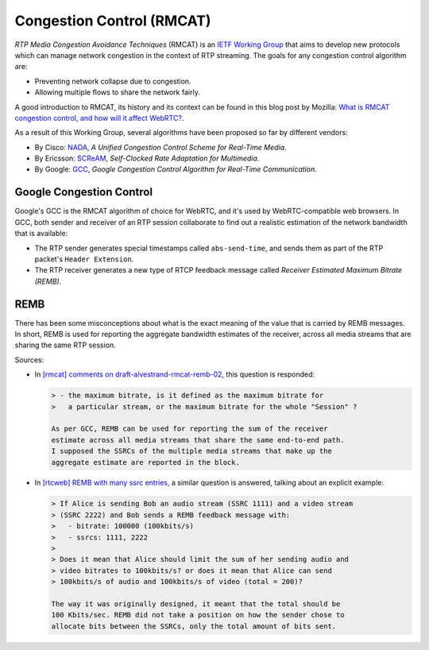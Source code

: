 ==========================
Congestion Control (RMCAT)
==========================

*RTP Media Congestion Avoidance Techniques* (RMCAT) is an `IETF Working Group`_ that aims to develop new protocols which can manage network congestion in the context of RTP streaming. The goals for any congestion control algorithm are:

- Preventing network collapse due to congestion.
- Allowing multiple flows to share the network fairly.

A good introduction to RMCAT, its history and its context can be found in this blog post by Mozilla: `What is RMCAT congestion control, and how will it affect WebRTC?`_.

As a result of this Working Group, several algorithms have been proposed so far by different vendors:

-  By Cisco: `NADA`_, *A Unified Congestion Control Scheme for Real-Time Media*.
-  By Ericsson: `SCReAM`_, *Self-Clocked Rate Adaptation for Multimedia*.
-  By Google: `GCC`_, *Google Congestion Control Algorithm for Real-Time Communication*.

.. _IETF Working Group:  https://tools.ietf.org/html/rfc7295
.. _What is RMCAT congestion control, and how will it affect WebRTC?:  https://blog.mozilla.org/webrtc/what-is-rmcat-congestion-control/
.. _NADA: https://tools.ietf.org/html/draft-ietf-rmcat-nada
.. _SCReAM: https://tools.ietf.org/html/rfc8298
.. _GCC: https://tools.ietf.org/html/draft-ietf-rmcat-gcc



Google Congestion Control
=========================

Google's GCC is the RMCAT algorithm of choice for WebRTC, and it's used by WebRTC-compatible web browsers. In GCC, both sender and receiver of an RTP session collaborate to find out a realistic estimation of the network bandwidth that is available:

- The RTP sender generates special timestamps called ``abs-send-time``, and sends them as part of the RTP packet's ``Header Extension``.
- The RTP receiver generates a new type of RTCP feedback message called `Receiver Estimated Maximum Bitrate (REMB)`.



REMB
====

There has been some misconceptions about what is the exact meaning of the value that is carried by REMB messages. In short, REMB is used for reporting the aggregate bandwidth estimates of the receiver, across all media streams that are sharing the same RTP session.

Sources:

- In `[rmcat] comments on draft-alvestrand-rmcat-remb-02`__, this question is responded:

  .. code-block:: text

     > - the maximum bitrate, is it defined as the maximum bitrate for
     >   a particular stream, or the maximum bitrate for the whole "Session" ?

     As per GCC, REMB can be used for reporting the sum of the receiver
     estimate across all media streams that share the same end-to-end path.
     I supposed the SSRCs of the multiple media streams that make up the
     aggregate estimate are reported in the block.

- In `[rtcweb] REMB with many ssrc entries`__, a similar question is answered, talking about an explicit example:

  .. code-block:: text

     > If Alice is sending Bob an audio stream (SSRC 1111) and a video stream
     > (SSRC 2222) and Bob sends a REMB feedback message with:
     >   - bitrate: 100000 (100kbits/s)
     >   - ssrcs: 1111, 2222
     >
     > Does it mean that Alice should limit the sum of her sending audio and
     > video bitrates to 100kbits/s? or does it mean that Alice can send
     > 100kbits/s of audio and 100kbits/s of video (total = 200)?

     The way it was originally designed, it meant that the total should be
     100 Kbits/sec. REMB did not take a position on how the sender chose to
     allocate bits between the SSRCs, only the total amount of bits sent.

.. __: https://mailarchive.ietf.org/arch/msg/rmcat/5Y32E-UwdxckFn1gIMIwaKEiorw
.. __: https://mailarchive.ietf.org/arch/msg/rtcweb/5gFDsUTzS2zQM8Znic1IYUQ3jQI

